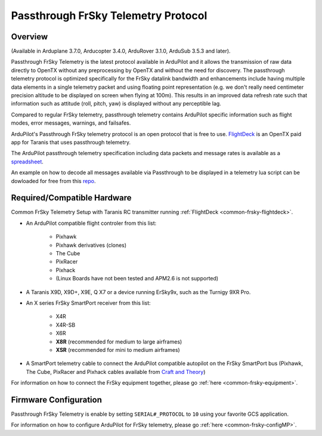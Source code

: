 .. _common-frsky-passthrough:

====================================
Passthrough FrSky Telemetry Protocol
====================================

Overview
========

(Available in Arduplane 3.7.0, Arducopter 3.4.0, ArduRover 3.1.0, ArduSub 3.5.3 and later).

Passthrough FrSky Telemetry is the latest protocol available in ArduPilot and it allows the transmission of raw data directly to OpenTX without any preprocessing by OpenTX and without the need for discovery. The passthrough telemetry protocol is optimized specifically for the FrSky datalink bandwidth and enhancements include having multiple data elements in a single telemetry packet and using floating point representation (e.g. we don't really need centimeter precision altitude to be displayed on screen when flying at 100m). This results in an improved data refresh rate such that information such as attitude (roll, pitch, yaw) is displayed without any perceptible lag.

Compared to regular FrSky telemetry, passthrough telemetry contains ArduPilot specific information such as flight modes, error messages, warnings, and failsafes.

ArduPilot's Passthrough FrSky telemetry protocol is an open protocol that is free to use. `FlightDeck <http://www.craftandtheoryllc.com/flightdeck-taranis-user-interface-for-ardupilot-arducopter-arduplane-pixhawk-frsky-telemetry-smartport/>`__ is an OpenTX paid app for Taranis that uses passthrough telemetry.

The ArduPilot passthrough telemetry specification including data packets and message rates is available as a `spreadsheet <https://cdn.rawgit.com/ArduPilot/ardupilot_wiki/33cd0c2c/images/FrSky_Passthrough_protocol.xlsx>`__.

An example on how to decode all messages available via Passthrough to be displayed in a telemetry lua script can be dowloaded for free from this `repo <https://github.com/jplopezll/OpenTX_FrSkySPort_passthrough_master/>`__.

Required/Compatible Hardware
============================

.. image:: ../../../images/frsky_requiredhardware_flightdeck.jpg
    :target: ../_images/frsky_requiredhardware_flightdeck.jpg

Common FrSky Telemetry Setup with Taranis RC transmitter running :ref:`FlightDeck <common-frsky-flightdeck>`.

* An ArduPilot compatible flight controler from this list:
	
	- Pixhawk
	- Pixhawk derivatives (clones)
	- The Cube
	- PixRacer
	- Pixhack
	- (Linux Boards have not been tested and APM2.6 is not supported)

* A Taranis X9D, X9D+, X9E, Q X7 or a device running ErSky9x, such as
  the Turnigy 9XR Pro.

* An X series FrSky SmartPort receiver from this list:
	
	- X4R
	- X4R-SB
	- X6R
	- **X8R** (recommended for medium to large airframes)
	- **XSR** (recommended for mini to medium airframes)

* A SmartPort telemetry cable to connect the ArduPilot compatible autopilot on the FrSky SmartPort bus (Pixhawk, The Cube, PixRacer and Pixhack cables available from `Craft and Theory <http://www.craftandtheoryllc.com/product-category/telemetry-cables/>`__)

.. image:: ../../../images/FrSky_Hardware3.jpg
    :target: http://www.craftandtheoryllc.com/product/package-flightdeck-taranis-opentx-ardupilot-arducopter-pixhawk-2-cube-servo-frsky-x9d-x7-q-x7-qx7-telemetry-smartport-smart-port-serial/#configuration

For information on how to connect the FrSky equipment together, please go :ref:`here <common-frsky-equipment>`.

Firmware Configuration
======================

Passthrough FrSky Telemetry is enable by setting ``SERIAL#_PROTOCOL`` to ``10`` using your favorite GCS application.

For information on how to configure ArduPilot for FrSky telemetry, please go :ref:`here <common-frsky-configMP>`.
